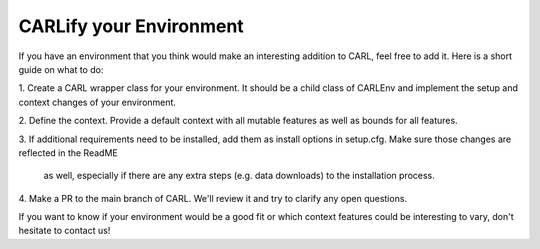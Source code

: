 CARLify your Environment
========================

If you have an environment that you think would make an interesting addition
to CARL, feel free to add it. Here is a short guide on what to do:

1. Create a CARL wrapper class for your environment. It should be a child
class of CARLEnv and implement the setup and context changes of your environment.
   
2. Define the context. Provide a default context with all mutable features
as well as bounds for all features.
   
3. If additional requirements need to be installed, add them as install
options in setup.cfg. Make sure those changes are reflected in the ReadME
   as well, especially if there are any extra steps (e.g. data downloads)
   to the installation process.
   
4. Make a PR to the main branch of CARL. We'll review it and try to clarify
any open questions.
   
If you want to know if your environment would be a good fit or which context
features could be interesting to vary, don't hesitate to contact us!